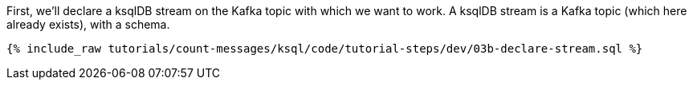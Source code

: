 First, we'll declare a ksqlDB stream on the Kafka topic with which we want to work. A ksqlDB stream is a Kafka topic (which here already exists), with a schema. 

+++++
<pre class="snippet"><code class="sql">{% include_raw tutorials/count-messages/ksql/code/tutorial-steps/dev/03b-declare-stream.sql %}</code></pre>
+++++
